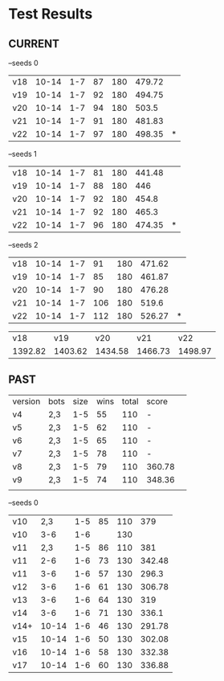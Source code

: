 * Test Results

** CURRENT
   --seeds  0
   | v18 | 10-14 | 1-7 | 87 | 180 | 479.72 |   |
   | v19 | 10-14 | 1-7 | 92 | 180 | 494.75 |   |
   | v20 | 10-14 | 1-7 | 94 | 180 |  503.5 |   |
   | v21 | 10-14 | 1-7 | 91 | 180 | 481.83 |   |
   | v22 | 10-14 | 1-7 | 97 | 180 | 498.35 | * |

   --seeds  1
   | v18 | 10-14 | 1-7 | 81 | 180 | 441.48 |   |
   | v19 | 10-14 | 1-7 | 88 | 180 |    446 |   |
   | v20 | 10-14 | 1-7 | 92 | 180 |  454.8 |   |
   | v21 | 10-14 | 1-7 | 92 | 180 |  465.3 |   |
   | v22 | 10-14 | 1-7 | 96 | 180 | 474.35 | * |

   --seeds  2
   | v18 | 10-14 | 1-7 |  91 | 180 | 471.62 |   |
   | v19 | 10-14 | 1-7 |  85 | 180 | 461.87 |   |
   | v20 | 10-14 | 1-7 |  90 | 180 | 476.28 |   |
   | v21 | 10-14 | 1-7 | 106 | 180 |  519.6 |   |
   | v22 | 10-14 | 1-7 | 112 | 180 | 526.27 | * |
   

   |     v18 |     v19 |     v20 |     v21 |     v22 |
   | 1392.82 | 1403.62 | 1434.58 | 1466.73 | 1498.97 |



** PAST
   | version | bots | size | wins | total | score  |   
   | v4      | 2,3  |  1-5 |   55 |   110 | -      |   
   | v5      | 2,3  |  1-5 |   62 |   110 | -      |   
   | v6      | 2,3  |  1-5 |   65 |   110 | -      |   
   | v7      | 2,3  |  1-5 |   78 |   110 | -      |   
   | v8      | 2,3  |  1-5 |   79 |   110 | 360.78 |   
   | v9      | 2,3  |  1-5 |   74 |   110 | 348.36 |   
   |         |      |      |      |       |        |   
   --seeds  0
   | v10  |   2,3 | 1-5 | 85 | 110 |    379 |
   | v10  |   3-6 | 1-6 |    | 130 |        |
   | v11  |   2,3 | 1-5 | 86 | 110 |    381 |
   | v11  |   2-6 | 1-6 | 73 | 130 | 342.48 |
   | v11  |   3-6 | 1-6 | 57 | 130 |  296.3 |
   | v12  |   3-6 | 1-6 | 61 | 130 | 306.78 |
   | v13  |   3-6 | 1-6 | 64 | 130 |    319 |
   | v14  |   3-6 | 1-6 | 71 | 130 |  336.1 |
   | v14+ | 10-14 | 1-6 | 46 | 130 | 291.78 |
   | v15  | 10-14 | 1-6 | 50 | 130 | 302.08 |
   | v16  | 10-14 | 1-6 | 58 | 130 | 332.38 |
   | v17  | 10-14 | 1-6 | 60 | 130 | 336.88 |

